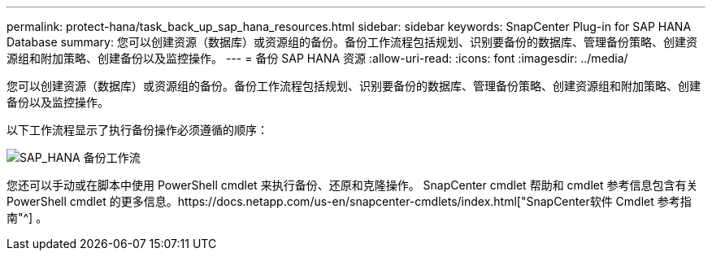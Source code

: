 ---
permalink: protect-hana/task_back_up_sap_hana_resources.html 
sidebar: sidebar 
keywords: SnapCenter Plug-in for SAP HANA Database 
summary: 您可以创建资源（数据库）或资源组的备份。备份工作流程包括规划、识别要备份的数据库、管理备份策略、创建资源组和附加策略、创建备份以及监控操作。 
---
= 备份 SAP HANA 资源
:allow-uri-read: 
:icons: font
:imagesdir: ../media/


[role="lead"]
您可以创建资源（数据库）或资源组的备份。备份工作流程包括规划、识别要备份的数据库、管理备份策略、创建资源组和附加策略、创建备份以及监控操作。

以下工作流程显示了执行备份操作必须遵循的顺序：

image::../media/sap_hana_backup_workflow.gif[SAP_HANA 备份工作流]

您还可以手动或在脚本中使用 PowerShell cmdlet 来执行备份、还原和克隆操作。 SnapCenter cmdlet 帮助和 cmdlet 参考信息包含有关 PowerShell cmdlet 的更多信息。https://docs.netapp.com/us-en/snapcenter-cmdlets/index.html["SnapCenter软件 Cmdlet 参考指南"^] 。
